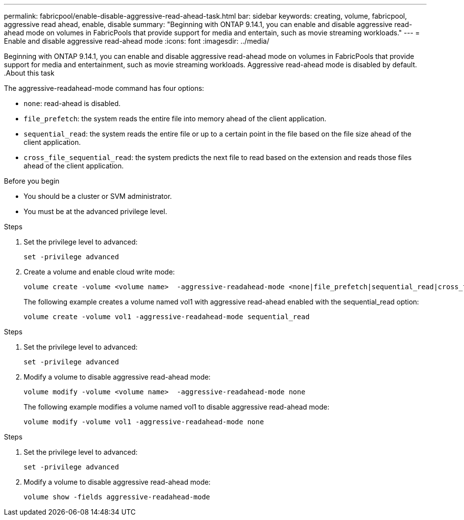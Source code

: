 ---
permalink: fabricpool/enable-disable-aggressive-read-ahead-task.html
bar: sidebar
keywords: creating, volume, fabricpool, aggressive read ahead, enable, disable
summary: "Beginning with ONTAP 9.14.1, you can enable and disable aggressive read-ahead mode on volumes in FabricPools that provide support for media and entertain, such as movie streaming workloads."
---
= Enable and disable aggressive read-ahead mode
:icons: font
:imagesdir: ../media/

[.lead]

Beginning with ONTAP 9.14.1, you can enable and disable aggressive read-ahead mode on volumes in FabricPools that provide support for media and entertainment, such as movie streaming workloads. Aggressive read-ahead mode is disabled by default.
.About this task

The aggressive-readahead-mode command has four options:

* `none`: read-ahead is disabled.
* `file_prefetch`: the system reads the entire file into memory ahead of the client application.
* `sequential_read`: the system reads the entire file or up to a certain point in the file based on the file size ahead of the client application.
* `cross_file_sequential_read`: the system predicts the next file to read based on the extension and reads those files ahead of the client application.

.Before you begin

* You should be a cluster or SVM administrator.
* You must be at the advanced privilege level.

.Enable aggressive read-ahead mode during volume creation

.Steps 

. Set the privilege level to advanced:
+
[source,cli]
----
set -privilege advanced
----

. Create a volume and enable cloud write mode:
+
[source,cli]
----
volume create -volume <volume name>  -aggressive-readahead-mode <none|file_prefetch|sequential_read|cross_file_sequential_read>
----
+
The following example creates a volume named vol1 with aggressive read-ahead enabled with the sequential_read option:
+
----
volume create -volume vol1 -aggressive-readahead-mode sequential_read 
----

.Disable aggressive read-ahead mode

.Steps 

. Set the privilege level to advanced:
+
[source,cli]
----
set -privilege advanced
----

. Modify a volume to disable aggressive read-ahead mode:
+
[source,cli]
----
volume modify -volume <volume name>  -aggressive-readahead-mode none
----
+
The following example modifies a volume named vol1 to disable aggressive read-ahead mode:
+
----
volume modify -volume vol1 -aggressive-readahead-mode none
----

.View aggressive read-ahead mode on a volume

.Steps 

. Set the privilege level to advanced:
+
[source,cli]
----
set -privilege advanced
----

. Modify a volume to disable aggressive read-ahead mode:
+
[source,cli]
----
volume show -fields aggressive-readahead-mode
----


// 2023-Oct-17, ONTAPDOC-1233